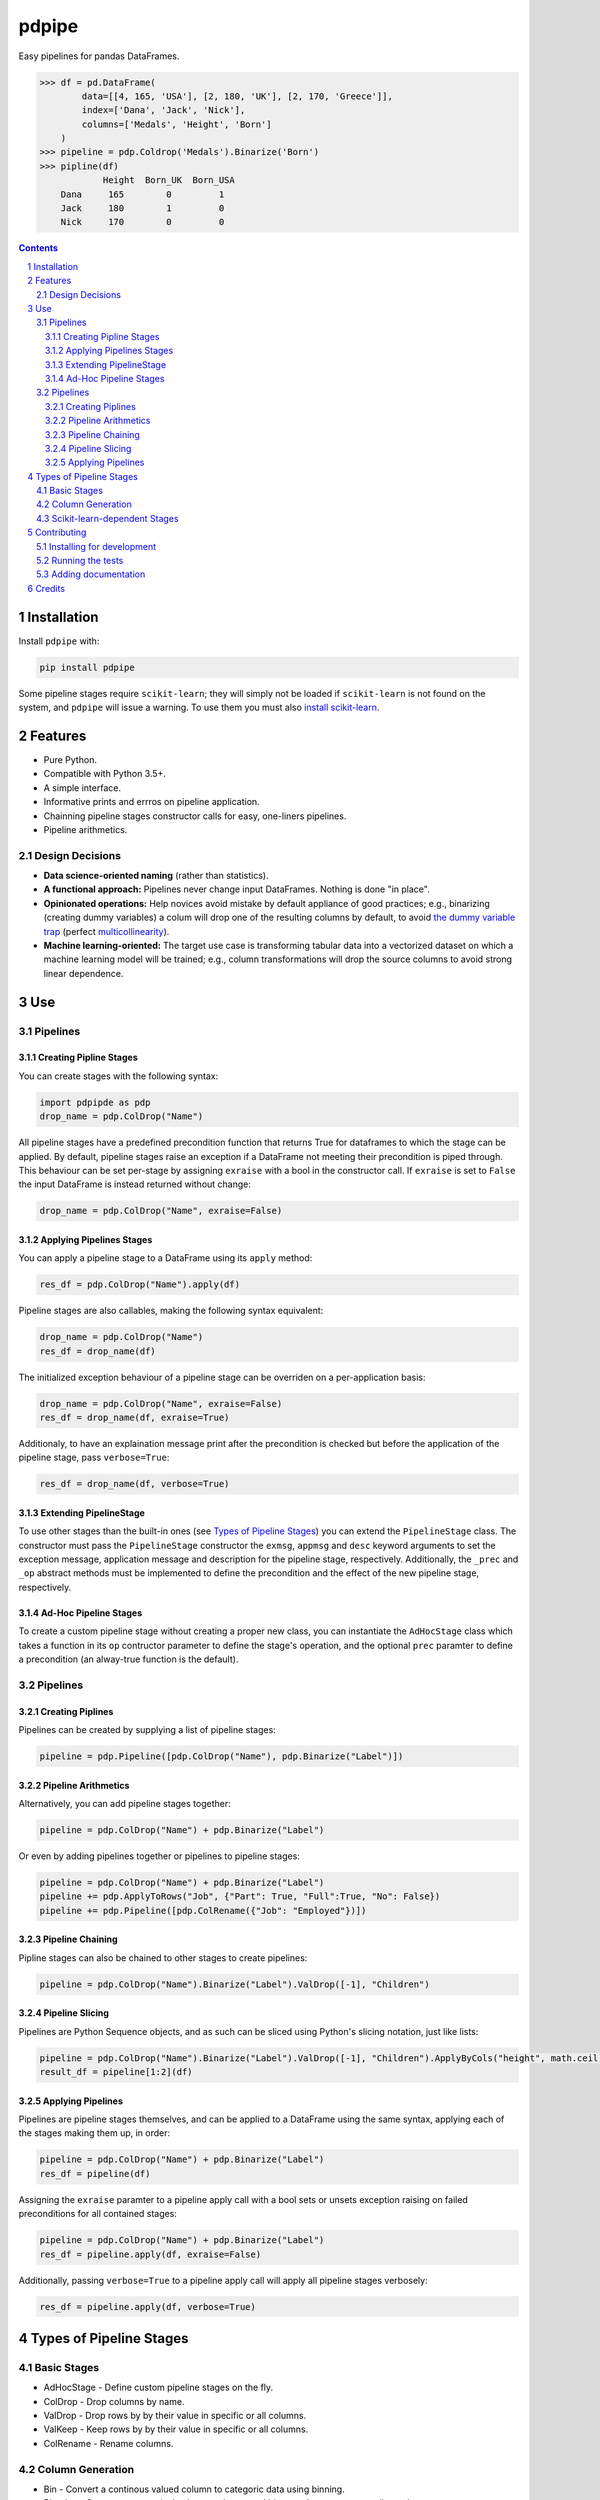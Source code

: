 pdpipe
#########
|PyPI-Status| |PyPI-Versions| |Build-Status| |Codecov| |LICENCE|

Easy pipelines for pandas DataFrames.

.. code-block:: python

  >>> df = pd.DataFrame(
          data=[[4, 165, 'USA'], [2, 180, 'UK'], [2, 170, 'Greece']],
          index=['Dana', 'Jack', 'Nick'],
          columns=['Medals', 'Height', 'Born']
      )
  >>> pipeline = pdp.Coldrop('Medals').Binarize('Born')
  >>> pipline(df)
              Height  Born_UK  Born_USA
      Dana     165        0         1
      Jack     180        1         0
      Nick     170        0         0

.. contents::

.. section-numbering::

Installation
============

Install ``pdpipe`` with:

.. code-block:: bash

  pip install pdpipe

Some pipeline stages require ``scikit-learn``; they will simply not be loaded if ``scikit-learn`` is not found on the system, and ``pdpipe`` will issue a warning. To use them you must also `install scikit-learn`_.

.. _`install scikit-learn`: http://scikit-learn.org/stable/install.html


Features
========

* Pure Python.
* Compatible with Python 3.5+.
* A simple interface.
* Informative prints and errros on pipeline application.
* Chainning pipeline stages constructor calls for easy, one-liners pipelines.
* Pipeline arithmetics.


Design Decisions
----------------

* **Data science-oriented naming** (rather than statistics).
* **A functional approach:** Pipelines never change input DataFrames. Nothing is done "in place".
* **Opinionated operations:** Help novices avoid mistake by default appliance of good practices; e.g., binarizing (creating dummy variables) a colum will drop one of the resulting columns by default, to avoid `the dummy variable trap`_ (perfect `multicollinearity`_).
* **Machine learning-oriented:** The target use case is transforming tabular data into a vectorized dataset on which a machine learning model will be trained; e.g., column transformations will drop the source columns to avoid strong linear dependence.

.. _`the dummy variable trap`: http://www.algosome.com/articles/dummy-variable-trap-regression.html 
.. _`multicollinearity`: https://en.wikipedia.org/wiki/Multicollinearity


Use
===

Pipelines
---------

Creating Pipline Stages
~~~~~~~~~~~~~~~~~~~~~~~

You can create stages with the following syntax:

.. code-block:: python

  import pdpipde as pdp
  drop_name = pdp.ColDrop("Name")


All pipeline stages have a predefined precondition function that returns True for dataframes to which the stage can be applied. By default, pipeline stages raise an exception if a DataFrame not meeting
their precondition is piped through. This behaviour can be set per-stage by assigning ``exraise`` with a bool in the constructor call. If ``exraise`` is set to ``False`` the input DataFrame is instead returned without change:

.. code-block:: python

  drop_name = pdp.ColDrop("Name", exraise=False)


Applying Pipelines Stages
~~~~~~~~~~~~~~~~~~~~~~~~~

You can apply a pipeline stage to a DataFrame using its ``apply`` method:

.. code-block:: python

  res_df = pdp.ColDrop("Name").apply(df)

Pipeline stages are also callables, making the following syntax equivalent:

.. code-block:: python

  drop_name = pdp.ColDrop("Name")
  res_df = drop_name(df)

The initialized exception behaviour of a pipeline stage can be overriden on a per-application basis:

.. code-block:: python

  drop_name = pdp.ColDrop("Name", exraise=False)
  res_df = drop_name(df, exraise=True)

Additionaly, to have an explaination message print after the precondition is checked but before the application of the pipeline stage, pass ``verbose=True``:

.. code-block:: python

  res_df = drop_name(df, verbose=True)


Extending PipelineStage
~~~~~~~~~~~~~~~~~~~~~~~

To use other stages than the built-in ones (see `Types of Pipeline Stages`_) you can extend the ``PipelineStage`` class. The constructor must pass the ``PipelineStage`` constructor the ``exmsg``, ``appmsg`` and ``desc`` keyword arguments to set the exception message, application message and description for the pipeline stage, respectively. Additionally, the ``_prec`` and ``_op`` abstract methods must be implemented to define the precondition and the effect of the new pipeline stage, respectively.


Ad-Hoc Pipeline Stages
~~~~~~~~~~~~~~~~~~~~~~

To create a custom pipeline stage without creating a proper new class, you can instantiate the ``AdHocStage`` class which takes a function in its ``op`` contructor parameter to define the stage's operation, and the optional ``prec`` paramter to define a precondition (an alway-true function is the default).


Pipelines
---------

Creating Piplines
~~~~~~~~~~~~~~~~~

Pipelines can be created by supplying a list of pipeline stages:

.. code-block:: python

  pipeline = pdp.Pipeline([pdp.ColDrop("Name"), pdp.Binarize("Label")])
  

Pipeline Arithmetics
~~~~~~~~~~~~~~~~~~~~

Alternatively, you can add pipeline stages together:

.. code-block:: python

  pipeline = pdp.ColDrop("Name") + pdp.Binarize("Label")

Or even by adding pipelines together or pipelines to pipeline stages:

.. code-block:: python

  pipeline = pdp.ColDrop("Name") + pdp.Binarize("Label")
  pipeline += pdp.ApplyToRows("Job", {"Part": True, "Full":True, "No": False})
  pipeline += pdp.Pipeline([pdp.ColRename({"Job": "Employed"})])
  

Pipeline Chaining
~~~~~~~~~~~~~~~~~

Pipline stages can also be chained to other stages to create pipelines:

.. code-block:: python

  pipeline = pdp.ColDrop("Name").Binarize("Label").ValDrop([-1], "Children")
  
 
Pipeline Slicing
~~~~~~~~~~~~~~~~

Pipelines are Python Sequence objects, and as such can be sliced using Python's slicing notation, just like lists:

.. code-block:: python

  pipeline = pdp.ColDrop("Name").Binarize("Label").ValDrop([-1], "Children").ApplyByCols("height", math.ceil)
  result_df = pipeline[1:2](df)


Applying Pipelines
~~~~~~~~~~~~~~~~~~

Pipelines are pipeline stages themselves, and can be applied to a DataFrame using the same syntax, applying each of the stages making them up, in order:

.. code-block:: python

  pipeline = pdp.ColDrop("Name") + pdp.Binarize("Label")
  res_df = pipeline(df)


Assigning the ``exraise`` paramter to a pipeline apply call with a bool sets or unsets exception raising on failed preconditions for all contained stages:

.. code-block:: python

  pipeline = pdp.ColDrop("Name") + pdp.Binarize("Label")
  res_df = pipeline.apply(df, exraise=False)


Additionally, passing ``verbose=True`` to a pipeline apply call will apply all pipeline stages verbosely:

.. code-block:: python

  res_df = pipeline.apply(df, verbose=True)


Types of Pipeline Stages
========================

Basic Stages
------------

* AdHocStage - Define custom pipeline stages on the fly.
* ColDrop - Drop columns by name.
* ValDrop - Drop rows by by their value in specific or all columns.
* ValKeep - Keep rows by by their value in specific or all columns.
* ColRename - Rename columns.

Column Generation
-----------------

* Bin - Convert a continous valued column to categoric data using binning.
* Binarize - Convert a categorical column to the several binary columns corresponding to it.
* ApplyToRows - Generate columns by applying a function to each row.
* ApplyByCols - Generate columns by applying an element-wise function to columns.

Scikit-learn-dependent Stages
-----------------------------

* Encode - Encode a categorical column to corresponding number values.


Contributing
============

Package author and current maintainer is Shay Palachy (shay.palachy@gmail.com); You are more than welcome to approach him for help. Contributions are very welcomed, especially since this package is very much in its infancy and many other pipeline stages can be added.

Installing for development
--------------------------

Clone:

.. code-block:: bash

  git clone git@github.com:shaypal5/pdpipe.git


Install in development mode with test dependencies:

.. code-block:: bash

  cd pdpipe
  pip install -e ".[test]"


Running the tests
-----------------

To run the tests, use:

.. code-block:: bash

  python -m pytest --cov=pdpipe


Adding documentation
--------------------

This project is documented using the `numpy docstring conventions`_, which were chosen as they are perhaps the most widely-spread conventions that are both supported by common tools such as Sphinx and result in human-readable docstrings (in my personal opinion, of course). When documenting code you add to this project, please follow `these conventions`_.

.. _`numpy docstring conventions`: https://github.com/numpy/numpy/blob/master/doc/HOWTO_DOCUMENT.rst.txt
.. _`these conventions`: https://github.com/numpy/numpy/blob/master/doc/HOWTO_DOCUMENT.rst.txt


Credits
=======
Created by Shay Palachy  (shay.palachy@gmail.com).


.. |PyPI-Status| image:: https://img.shields.io/pypi/v/pdpipe.svg
  :target: https://pypi.python.org/pypi/pdpipe

.. |PyPI-Versions| image:: https://img.shields.io/pypi/pyversions/pdpipe.svg
   :target: https://pypi.python.org/pypi/pdpipe

.. |Build-Status| image:: https://travis-ci.org/shaypal5/pdpipe.svg?branch=master
  :target: https://travis-ci.org/shaypal5/pdpipe

.. |LICENCE| image:: https://img.shields.io/pypi/l/pdpipe.svg
  :target: https://pypi.python.org/pypi/pdpipe

.. |Codecov| image:: https://codecov.io/github/shaypal5/pdpipe/coverage.svg?branch=master
   :target: https://codecov.io/github/shaypal5/pdpipe?branch=master
